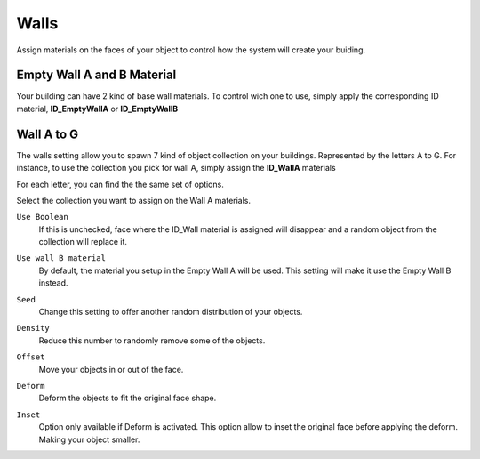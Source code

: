 Walls
===========

Assign  materials on the faces of your object to control how the system will create your buiding.

.. image:: images/MaterialAssignment.gif


Empty Wall A and B Material
---------------------

Your building can have 2 kind of base wall materials. To control wich one to use, simply apply the corresponding ID material, **ID_EmptyWallA** or **ID_EmptyWallB**

.. image:: images/EmptyMaterial.gif

Wall A to G
------------
The walls setting allow you to spawn 7 kind of object collection on your buildings. Represented by the letters A to G.
For instance, to use the collection you pick for wall A, simply assign the **ID_WallA** materials

.. image:: images/CollectionAssignment.gif

For each letter, you can find the the same set of options.

Select the collection you want to assign on the Wall A materials.


``Use Boolean``
   If this is unchecked, face where the ID_Wall material is assigned will disappear and a random object from the collection will replace it.

.. image:: images/UseBoolean.gif

``Use wall B material``
   By default, the material you setup in the Empty Wall A will be used. This setting will make it use the Empty Wall B instead.

.. image:: images/UseBMaterial.gif

``Seed``
   Change this setting to offer another random distribution of your objects.

.. image:: images/WallSeed.gif

``Density``
   Reduce this number to randomly remove some of the objects.

.. image:: images/WallDensity.gif

``Offset``
   Move your objects in or out of the face.

.. image:: images/WallOffset.gif

``Deform``
   Deform the objects to fit the original face shape.

.. image:: images/WallDeform.gif

``Inset``
   Option only available if Deform is activated. This option allow to inset the original face before applying the deform. Making your object smaller.

.. image:: images/WallInset.gif

.. autosummary::
   :toctree: generated

   lumache
